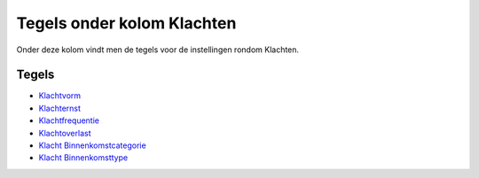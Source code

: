 Tegels onder kolom Klachten
===========================

Onder deze kolom vindt men de tegels voor de instellingen rondom
Klachten.

Tegels
------

-  `Klachtvorm </docs/probleemoplossing/portalen_en_moduleschermen/zaakbeheer/tegels_kolom_klachten/klachtvorm.md>`__
-  `Klachternst </docs/probleemoplossing/portalen_en_moduleschermen/zaakbeheer/tegels_kolom_klachten/klachternst.md>`__
-  `Klachtfrequentie </docs/probleemoplossing/portalen_en_moduleschermen/zaakbeheer/tegels_kolom_klachten/klachtfrequentie.md>`__
-  `Klachtoverlast </docs/probleemoplossing/portalen_en_moduleschermen/zaakbeheer/tegels_kolom_klachten/klachtoverlast.md>`__
-  `Klacht
   Binnenkomstcategorie </docs/probleemoplossing/portalen_en_moduleschermen/zaakbeheer/tegels_kolom_klachten/klacht_binnenkomstcategorie.md>`__
-  `Klacht
   Binnenkomsttype </docs/probleemoplossing/portalen_en_moduleschermen/zaakbeheer/tegels_kolom_klachten/klacht_binnenkomsttype.md>`__
